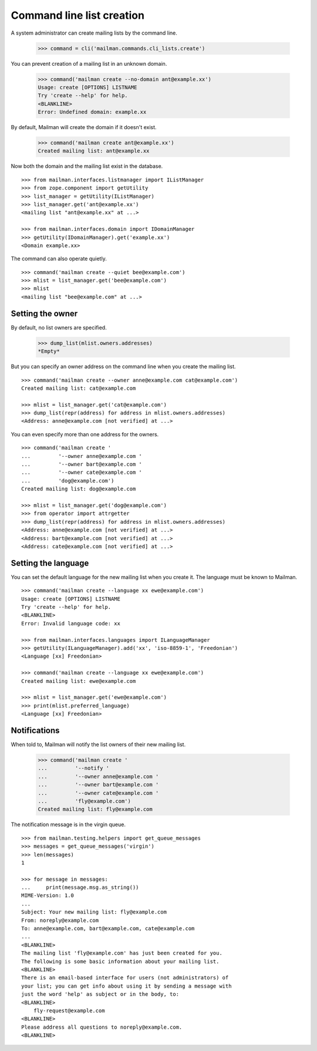 ==========================
Command line list creation
==========================

A system administrator can create mailing lists by the command line.

    >>> command = cli('mailman.commands.cli_lists.create')

You can prevent creation of a mailing list in an unknown domain.

    >>> command('mailman create --no-domain ant@example.xx')
    Usage: create [OPTIONS] LISTNAME
    Try 'create --help' for help.
    <BLANKLINE>
    Error: Undefined domain: example.xx

By default, Mailman will create the domain if it doesn't exist.

    >>> command('mailman create ant@example.xx')
    Created mailing list: ant@example.xx

Now both the domain and the mailing list exist in the database.
::

    >>> from mailman.interfaces.listmanager import IListManager
    >>> from zope.component import getUtility
    >>> list_manager = getUtility(IListManager)
    >>> list_manager.get('ant@example.xx')
    <mailing list "ant@example.xx" at ...>

    >>> from mailman.interfaces.domain import IDomainManager
    >>> getUtility(IDomainManager).get('example.xx')
    <Domain example.xx>

The command can also operate quietly.
::

    >>> command('mailman create --quiet bee@example.com')
    >>> mlist = list_manager.get('bee@example.com')
    >>> mlist
    <mailing list "bee@example.com" at ...>


Setting the owner
=================

By default, no list owners are specified.

    >>> dump_list(mlist.owners.addresses)
    *Empty*

But you can specify an owner address on the command line when you create the
mailing list.
::

    >>> command('mailman create --owner anne@example.com cat@example.com')
    Created mailing list: cat@example.com

    >>> mlist = list_manager.get('cat@example.com')
    >>> dump_list(repr(address) for address in mlist.owners.addresses)
    <Address: anne@example.com [not verified] at ...>

You can even specify more than one address for the owners.
::

    >>> command('mailman create '
    ...         '--owner anne@example.com '
    ...         '--owner bart@example.com '
    ...         '--owner cate@example.com '
    ...         'dog@example.com')
    Created mailing list: dog@example.com

    >>> mlist = list_manager.get('dog@example.com')
    >>> from operator import attrgetter
    >>> dump_list(repr(address) for address in mlist.owners.addresses)
    <Address: anne@example.com [not verified] at ...>
    <Address: bart@example.com [not verified] at ...>
    <Address: cate@example.com [not verified] at ...>


Setting the language
====================

You can set the default language for the new mailing list when you create it.
The language must be known to Mailman.
::

    >>> command('mailman create --language xx ewe@example.com')
    Usage: create [OPTIONS] LISTNAME
    Try 'create --help' for help.
    <BLANKLINE>
    Error: Invalid language code: xx

    >>> from mailman.interfaces.languages import ILanguageManager
    >>> getUtility(ILanguageManager).add('xx', 'iso-8859-1', 'Freedonian')
    <Language [xx] Freedonian>

    >>> command('mailman create --language xx ewe@example.com')
    Created mailing list: ewe@example.com

    >>> mlist = list_manager.get('ewe@example.com')
    >>> print(mlist.preferred_language)
    <Language [xx] Freedonian>


Notifications
=============

When told to, Mailman will notify the list owners of their new mailing list.

    >>> command('mailman create '
    ...         '--notify '
    ...         '--owner anne@example.com '
    ...         '--owner bart@example.com '
    ...         '--owner cate@example.com '
    ...         'fly@example.com')
    Created mailing list: fly@example.com

The notification message is in the virgin queue.
::

    >>> from mailman.testing.helpers import get_queue_messages
    >>> messages = get_queue_messages('virgin')
    >>> len(messages)
    1

    >>> for message in messages:
    ...     print(message.msg.as_string())
    MIME-Version: 1.0
    ...
    Subject: Your new mailing list: fly@example.com
    From: noreply@example.com
    To: anne@example.com, bart@example.com, cate@example.com
    ...
    <BLANKLINE>
    The mailing list 'fly@example.com' has just been created for you.
    The following is some basic information about your mailing list.
    <BLANKLINE>
    There is an email-based interface for users (not administrators) of
    your list; you can get info about using it by sending a message with
    just the word 'help' as subject or in the body, to:
    <BLANKLINE>
        fly-request@example.com
    <BLANKLINE>
    Please address all questions to noreply@example.com.
    <BLANKLINE>
